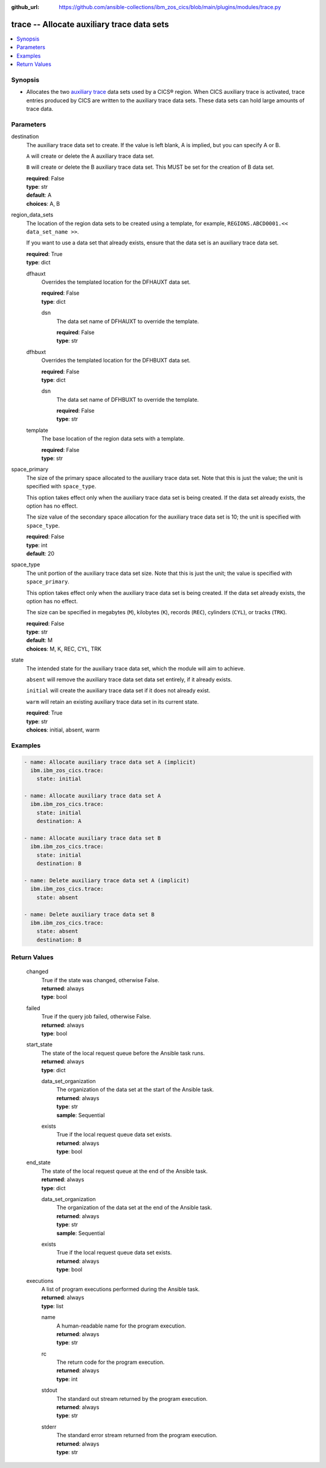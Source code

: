.. ...............................................................................
.. © Copyright IBM Corporation 2020,2023                                         .
.. Apache License, Version 2.0 (see https://opensource.org/licenses/Apache-2.0)  .
.. ...............................................................................

:github_url: https://github.com/ansible-collections/ibm_zos_cics/blob/main/plugins/modules/trace.py

.. _trace_module:


trace -- Allocate auxiliary trace data sets
===========================================



.. contents::
   :local:
   :depth: 1


Synopsis
--------
- Allocates the two \ `auxiliary trace <https://www.ibm.com/docs/en/cics-ts/6.1?topic=sets-setting-up-auxiliary-trace-data>`__\  data sets used by a CICS® region. When CICS auxiliary trace is activated, trace entries produced by CICS are written to the auxiliary trace data sets. These data sets can hold large amounts of trace data.





Parameters
----------


     
destination
  The auxiliary trace data set to create. If the value is left blank, A is implied, but you can specify A or B.

  \ :literal:`A`\  will create or delete the A auxiliary trace data set.

  \ :literal:`B`\  will create or delete the B auxiliary trace data set. This MUST be set for the creation of B data set.


  | **required**: False
  | **type**: str
  | **default**: A
  | **choices**: A, B


     
region_data_sets
  The location of the region data sets to be created using a template, for example, \ :literal:`REGIONS.ABCD0001.\<\< data\_set\_name \>\>`\ .

  If you want to use a data set that already exists, ensure that the data set is an auxiliary trace data set.


  | **required**: True
  | **type**: dict


     
  dfhauxt
    Overrides the templated location for the DFHAUXT data set.


    | **required**: False
    | **type**: dict


     
    dsn
      The data set name of DFHAUXT to override the template.


      | **required**: False
      | **type**: str



     
  dfhbuxt
    Overrides the templated location for the DFHBUXT data set.


    | **required**: False
    | **type**: dict


     
    dsn
      The data set name of DFHBUXT to override the template.


      | **required**: False
      | **type**: str



     
  template
    The base location of the region data sets with a template.


    | **required**: False
    | **type**: str



     
space_primary
  The size of the primary space allocated to the auxiliary trace data set. Note that this is just the value; the unit is specified with \ :literal:`space\_type`\ .

  This option takes effect only when the auxiliary trace data set is being created. If the data set already exists, the option has no effect.

  The size value of the secondary space allocation for the auxiliary trace data set is 10; the unit is specified with \ :literal:`space\_type`\ .


  | **required**: False
  | **type**: int
  | **default**: 20


     
space_type
  The unit portion of the auxiliary trace data set size. Note that this is just the unit; the value is specified with \ :literal:`space\_primary`\ .

  This option takes effect only when the auxiliary trace data set is being created. If the data set already exists, the option has no effect.

  The size can be specified in megabytes (\ :literal:`M`\ ), kilobytes (\ :literal:`K`\ ), records (\ :literal:`REC`\ ), cylinders (\ :literal:`CYL`\ ), or tracks (\ :literal:`TRK`\ ).


  | **required**: False
  | **type**: str
  | **default**: M
  | **choices**: M, K, REC, CYL, TRK


     
state
  The intended state for the auxiliary trace data set, which the module will aim to achieve.

  \ :literal:`absent`\  will remove the auxiliary trace data set data set entirely, if it already exists.

  \ :literal:`initial`\  will create the auxiliary trace data set if it does not already exist.

  \ :literal:`warm`\  will retain an existing auxiliary trace data set in its current state.


  | **required**: True
  | **type**: str
  | **choices**: initial, absent, warm




Examples
--------

.. code-block:: yaml+jinja

   
   - name: Allocate auxiliary trace data set A (implicit)
     ibm.ibm_zos_cics.trace:
       state: initial

   - name: Allocate auxiliary trace data set A
     ibm.ibm_zos_cics.trace:
       state: initial
       destination: A

   - name: Allocate auxiliary trace data set B
     ibm.ibm_zos_cics.trace:
       state: initial
       destination: B

   - name: Delete auxiliary trace data set A (implicit)
     ibm.ibm_zos_cics.trace:
       state: absent

   - name: Delete auxiliary trace data set B
     ibm.ibm_zos_cics.trace:
       state: absent
       destination: B









Return Values
-------------


   
                              
       changed
        | True if the state was changed, otherwise False.
      
        | **returned**: always
        | **type**: bool
      
      
                              
       failed
        | True if the query job failed, otherwise False.
      
        | **returned**: always
        | **type**: bool
      
      
                              
       start_state
        | The state of the local request queue before the Ansible task runs.
      
        | **returned**: always
        | **type**: dict
              
   
                              
        data_set_organization
          | The organization of the data set at the start of the Ansible task.
      
          | **returned**: always
          | **type**: str
          | **sample**: Sequential

            
      
      
                              
        exists
          | True if the local request queue data set exists.
      
          | **returned**: always
          | **type**: bool
      
        
      
      
                              
       end_state
        | The state of the local request queue at the end of the Ansible task.
      
        | **returned**: always
        | **type**: dict
              
   
                              
        data_set_organization
          | The organization of the data set at the end of the Ansible task.
      
          | **returned**: always
          | **type**: str
          | **sample**: Sequential

            
      
      
                              
        exists
          | True if the local request queue data set exists.
      
          | **returned**: always
          | **type**: bool
      
        
      
      
                              
       executions
        | A list of program executions performed during the Ansible task.
      
        | **returned**: always
        | **type**: list
              
   
                              
        name
          | A human-readable name for the program execution.
      
          | **returned**: always
          | **type**: str
      
      
                              
        rc
          | The return code for the program execution.
      
          | **returned**: always
          | **type**: int
      
      
                              
        stdout
          | The standard out stream returned by the program execution.
      
          | **returned**: always
          | **type**: str
      
      
                              
        stderr
          | The standard error stream returned from the program execution.
      
          | **returned**: always
          | **type**: str
      
        
      
        
